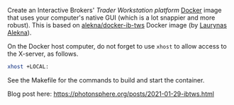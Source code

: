 Create an Interactive Brokers' [[Trader Workstation platform][Trader Workstation platform]] [[https://www.docker.com/][Docker]] image that uses your computer's native GUI (which is a lot snappier and more robust). This is based on [[https://github.com/alekna/docker-ib-tws][alekna/docker-ib-tws]] Docker image (by [[https://github.com/alekna][Laurynas Alekna]]).

On the Docker host computer, do not forget to use =xhost= to allow access to the X-server, as follows.
#+BEGIN_SRC sh
xhost +LOCAL:
#+END_SRC
See the Makefile for the commands to build and start the container.

Blog post here: [[https://photonsphere.org/posts/2021-01-29-ibtws.html]]

